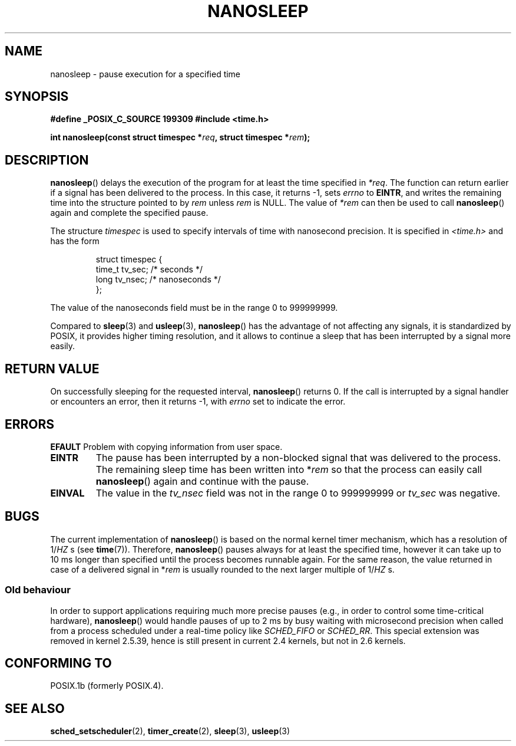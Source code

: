 .\" Hey Emacs! This file is -*- nroff -*- source.
.\"
.\" Copyright (C) Markus Kuhn, 1996
.\"
.\" This is free documentation; you can redistribute it and/or
.\" modify it under the terms of the GNU General Public License as
.\" published by the Free Software Foundation; either version 2 of
.\" the License, or (at your option) any later version.
.\"
.\" The GNU General Public License's references to "object code"
.\" and "executables" are to be interpreted as the output of any
.\" document formatting or typesetting system, including
.\" intermediate and printed output.
.\"
.\" This manual is distributed in the hope that it will be useful,
.\" but WITHOUT ANY WARRANTY; without even the implied warranty of
.\" MERCHANTABILITY or FITNESS FOR A PARTICULAR PURPOSE.  See the
.\" GNU General Public License for more details.
.\"
.\" You should have received a copy of the GNU General Public
.\" License along with this manual; if not, write to the Free
.\" Software Foundation, Inc., 59 Temple Place, Suite 330, Boston, MA 02111,
.\" USA.
.\"
.\" 1996-04-10  Markus Kuhn <mskuhn@cip.informatik.uni-erlangen.de>
.\"             First version written
.\" Modified, 2004-10-24, aeb
.TH NANOSLEEP 2 2004-10-24 "Linux 2.6.9" "Linux Programmer's Manual"
.SH NAME
nanosleep \- pause execution for a specified time
.SH SYNOPSIS
.B #define _POSIX_C_SOURCE 199309
.B #include <time.h>
.sp
\fBint nanosleep(const struct timespec *\fIreq\fB, struct timespec *\fIrem\fB);
.fi
.SH DESCRIPTION
.BR nanosleep ()
delays the execution of the program for at least the time specified in
.IR *req .
The function can return earlier if a signal has been delivered to the
process. In this case, it returns \-1, sets \fIerrno\fR to
.BR EINTR ,
and writes the
remaining time into the structure pointed to by
.IR rem
unless 
.I rem
is NULL.
The value of
.I *rem
can then be used to call 
.BR nanosleep ()
again and complete the specified pause.

The structure
.I timespec
is used to specify intervals of time with nanosecond precision. It is
specified in
.I <time.h>
and has the form
.sp
.RS
.nf
struct timespec {
    time_t tv_sec;        /* seconds */
    long   tv_nsec;       /* nanoseconds */
};
.fi
.RE
.PP
The value of the nanoseconds field must be in the range 0 to 999999999.

Compared to
.BR sleep  (3)
and
.BR usleep (3),
.BR nanosleep ()
has the advantage of not affecting any signals, it is standardized by
POSIX, it provides higher timing resolution, and it allows to continue
a sleep that has been interrupted by a signal more easily.
.SH "RETURN VALUE"
On successfully sleeping for the requested interval,
.BR nanosleep ()
returns 0.
If the call is interrupted by a signal handler or encounters an error,
then it returns \-1, with 
.I errno
set to indicate the error.
.SH ERRORS
.B EFAULT
Problem with copying information from user space.
.TP
.B EINTR
The pause has been interrupted by a non-blocked signal that was
delivered to the process. The remaining sleep time has been written
into *\fIrem\fR so that the process can easily call
.BR nanosleep ()
again and continue with the pause.
.TP
.B EINVAL
The value in the
.I tv_nsec
field was not in the range 0 to 999999999 or
.I tv_sec
was negative.
.SH BUGS
The current implementation of
.BR nanosleep ()
is based on the normal kernel timer mechanism, which has a resolution
of 1/\fIHZ\fR\ s (see
.BR time (7)).
Therefore,
.BR nanosleep ()
pauses always for at least the specified time, however it can take up
to 10 ms longer than specified until the process becomes runnable
again. For the same reason, the value returned in case of a delivered
signal in *\fIrem\fR is usually rounded to the next larger multiple of
1/\fIHZ\fR\ s.
.SS "Old behaviour"
In order to support applications requiring much more precise pauses
(e.g., in order to control some time-critical hardware),
.BR nanosleep ()
would handle pauses of up to 2\ ms by busy waiting with microsecond
precision when called from a process scheduled under a real-time policy
like
.I SCHED_FIFO
or
.IR SCHED_RR .
This special extension was removed in kernel 2.5.39, hence is still present in
current 2.4 kernels, but not in 2.6 kernels.
.SH "CONFORMING TO"
POSIX.1b (formerly POSIX.4).
.SH "SEE ALSO"
.BR sched_setscheduler (2),
.BR timer_create (2),
.BR sleep (3),
.BR usleep (3)
